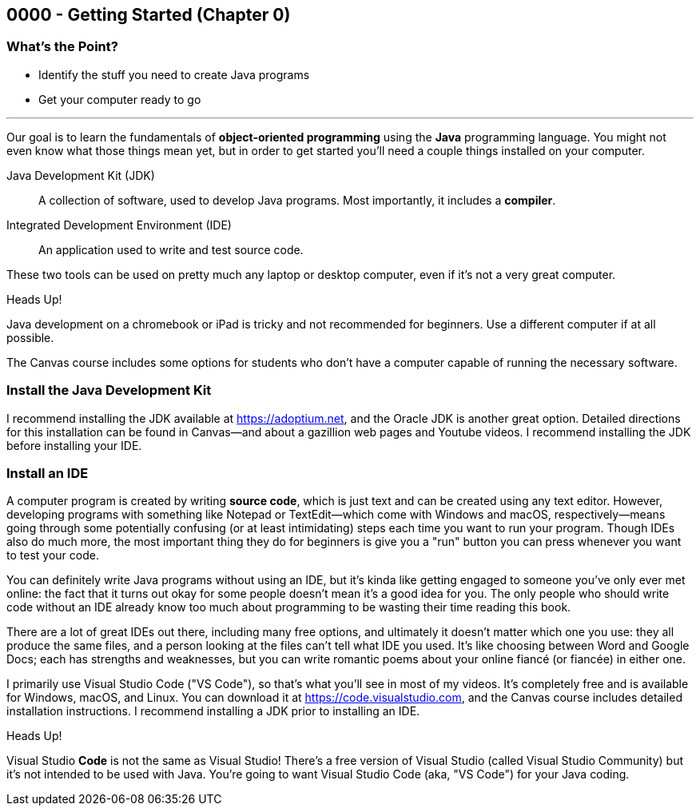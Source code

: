 == 0000 - Getting Started (Chapter 0)

=== What's the Point?
* Identify the stuff you need to create Java programs
* Get your computer ready to go

'''

Our goal is to learn the fundamentals of *object-oriented programming* using the *Java* programming language. 
You might not even know what those things mean yet, but in order to get started you'll need a couple things installed on your computer.

Java Development Kit (JDK):: A collection of software, used to develop Java programs. Most importantly, it includes a *compiler*.
Integrated Development Environment (IDE):: An application used to write and test source code. 

These two tools can be used on pretty much any laptop or desktop computer, even if it's not a very great computer.

.Heads Up!
****
Java development on a chromebook or iPad is tricky and not recommended for beginners. Use a different computer if at all possible.
****

The Canvas course includes some options for students who don't have a computer capable of running the necessary software.

=== Install the Java Development Kit

I recommend installing the JDK available at https://adoptium.net, and the Oracle JDK is another great option.
Detailed directions for this installation can be found in Canvas--and about a gazillion web pages and Youtube videos.
I recommend installing the JDK before installing your IDE.


// TODO: Link two JDK install videos
// .Time To Watch!
// ****
// Title of Youtube video

// video::PR6u4KvAkas[youtube, list=PL7yAQImwCConGySAAC5r3AB1tFDMFM3fw]
// ****



=== Install an IDE

A computer program is created by writing *source code*, which is just text and can be created using any text editor.
However, developing programs with something like Notepad or TextEdit--which come with Windows and macOS, respectively--means going through some potentially confusing (or at least intimidating) steps each time you want to run your program.
Though IDEs also do much more, the most important thing they do for beginners is give you a "run" button you can press whenever you want to test your code.

You can definitely write Java programs without using an IDE, but it's kinda like getting engaged to someone you've only ever met online: the fact that it turns out okay for some people doesn't mean it's a good idea for you.
The only people who should write code without an IDE already know too much about programming to be wasting their time reading this book.

There are a lot of great IDEs out there, including many free options, and ultimately it doesn't matter which one you use: they all produce the same files, and a person looking at the files can't tell what IDE you used.
It's like choosing between Word and Google Docs; each has strengths and weaknesses, but you can write romantic poems about your online fiancé (or fiancée) in either one.

I primarily use Visual Studio Code ("VS Code"), so that's what you'll see in most of my videos. 
It's completely free and is available for Windows, macOS, and Linux.
You can download it at https://code.visualstudio.com, and the Canvas course includes detailed installation instructions.
I recommend installing a JDK prior to installing an IDE.

.Heads Up!
****
Visual Studio *Code* is not the same as Visual Studio! There's a free version of Visual Studio (called Visual Studio Community) but it's not intended to be used with Java. 
You're going to want Visual Studio Code (aka, "VS Code") for your Java coding.
****

// TODO: Link two IDE install videos
// .Time To Watch!
// ****
// Title of Youtube video

// video::PR6u4KvAkas[youtube, list=PL7yAQImwCConGySAAC5r3AB1tFDMFM3fw]
// ****